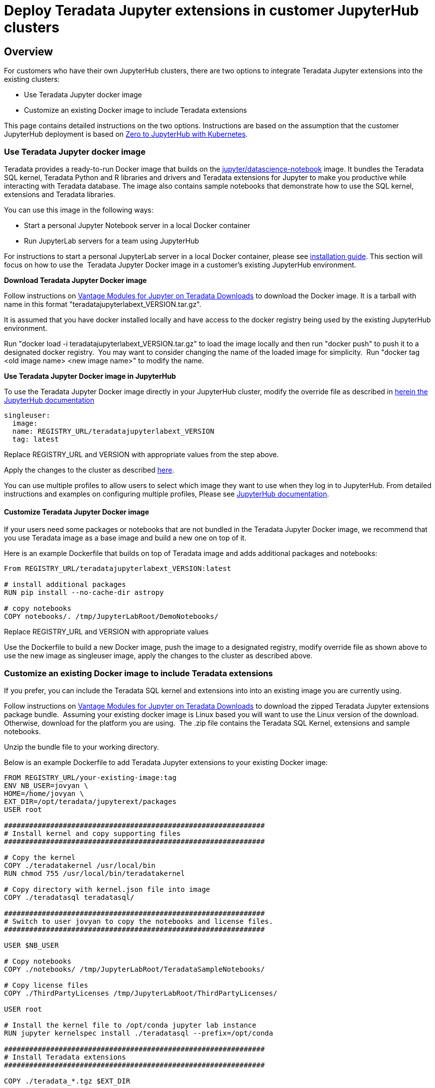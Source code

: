 = Deploy Teradata Jupyter extensions in customer JupyterHub clusters
:experimental:
:page-author: Hailing Jiang
:page-email: Hailing.iang@teradata.com
:page-revdate: November 17th, 2021
:description: Deploy Teradata Jupyter extensions in customer JupyterHub clusters
:keywords: data warehouses, compute storage separation, teradata, vantage, cloud data platform, java applications, business intelligence, enterprise analytics, jupyter, teradatasql, ipython-sql, teradatasqlalchemy

== Overview
For customers who have their own JupyterHub clusters, there are two options to integrate Teradata Jupyter extensions into the existing clusters:

* Use Teradata Jupyter docker image
* Customize an existing Docker image to include Teradata extensions

This page contains detailed instructions on the two options.
Instructions are based on the assumption that the customer JupyterHub
deployment is based
on link:https://zero-to-jupyterhub.readthedocs.io/en/latest/index.html[Zero to JupyterHub with Kubernetes].

=== Use Teradata Jupyter docker image

Teradata provides a ready-to-run Docker image that builds on the link:https://hub.docker.com/r/jupyter/datascience-notebook/[jupyter/datascience-notebook] image. It bundles the Teradata SQL kernel, Teradata Python and R
libraries and drivers and Teradata extensions for Jupyter to make you
productive while interacting with Teradata database. The image also
contains sample notebooks that demonstrate how to use the SQL kernel,
extensions and Teradata libraries.

You can use this image in the following ways:

* Start a personal Jupyter Notebook server in a local Docker container
* Run JupyterLab servers for a team using JupyterHub

For instructions to start a personal JupyterLab server in a local Docker
container, please
see link:https://docs.teradata.com/r/KQLs1kPXZ02rGWaS9Ktoww/Fwvns7y_a7juDWx1NixC2A[installation guide]. This section will focus on how to use the  Teradata Jupyter
Docker image in a customer's existing JupyterHub environment.

*Download Teradata Jupyter Docker image*

Follow instructions on
link:https://downloads.teradata.com/download/tools/vantage-modules-for-jupyter[Vantage Modules for Jupyter on Teradata Downloads] to download the Docker
image. It is a tarball with name in this format
"teradatajupyterlabext_VERSION.tar.gz".

It is assumed that you have docker installed locally and have access to
the docker registry being used by the existing JupyterHub environment.

Run "docker load -i teradatajupyterlabext_VERSION.tar.gz" to load the
image locally and then run "docker push" to push it to a designated
docker registry.  You may want to consider changing the name of the
loaded image for simplicity.  Run "docker tag <old image name> <new
image name>" to modify the name.

*Use Teradata Jupyter Docker image in JupyterHub*

To use the Teradata Jupyter Docker image directly in your JupyterHub
cluster, modify the override file as described in link:https://zero-to-jupyterhub.readthedocs.io/en/latest/jupyterhub/customizing/user-environment.html#choose-and-use-an-existing-docker-image[herein the JupyterHub documentation]
[source, yaml, role="content-editable"]
----
singleuser:
  image:
  name: REGISTRY_URL/teradatajupyterlabext_VERSION
  tag: latest
----

Replace REGISTRY_URL and VERSION with appropriate values from the step
above.

Apply the changes to the cluster as described
link:https://zero-to-jupyterhub.readthedocs.io/en/latest/jupyterhub/customizing/extending-jupyterhub.html#applying-configuration-changes[here].

You can use multiple profiles to allow users to select which image they
want to use when they log in to JupyterHub. From detailed instructions
and examples on configuring multiple profiles, Please see
link:https://zero-to-jupyterhub.readthedocs.io/en/latest/jupyterhub/customizing/user-environment.html#using-multiple-profiles-to-let-users-select-their-environment[JupyterHub documentation].

==== Customize Teradata Jupyter Docker image

If your users need some packages or notebooks that are not bundled in
the Teradata Jupyter Docker image, we recommend that you use Teradata
image as a base image and build a new one on top of it.

Here is an example Dockerfile that builds on top of Teradata image and
adds additional packages and notebooks:
[source, Dockerfile, role="content-editable"]
----
From REGISTRY_URL/teradatajupyterlabext_VERSION:latest

# install additional packages
RUN pip install --no-cache-dir astropy

# copy notebooks
COPY notebooks/. /tmp/JupyterLabRoot/DemoNotebooks/
----

Replace REGISTRY_URL and VERSION with appropriate values

Use the Dockerfile to build a new Docker image, push the image to a
designated registry, modify override file as shown above to use the new
image as singleuser image, apply the changes to the cluster as described
above.

=== Customize an existing Docker image to include Teradata extensions

If you prefer, you can include the Teradata SQL kernel and extensions
into into an existing image you are currently using.

Follow instructions on
link:https://downloads.teradata.com/download/tools/vantage-modules-for-jupyter[Vantage Modules for Jupyter on Teradata Downloads] to download the zipped
Teradata Jupyter extensions package bundle.  Assuming your existing
docker image is Linux based you will want to use the Linux version of
the download.  Otherwise, download for the platform you are using.  The
.zip file contains the Teradata SQL Kernel, extensions and sample
notebooks.

Unzip the bundle file to your working directory.

Below is an example Dockerfile to add Teradata Jupyter extensions to
your existing Docker image:
[source, Dockerfile, role="content-editable"]
----
FROM REGISTRY_URL/your-existing-image:tag
ENV NB_USER=jovyan \
HOME=/home/jovyan \
EXT_DIR=/opt/teradata/jupyterext/packages
USER root

##############################################################
# Install kernel and copy supporting files
##############################################################

# Copy the kernel
COPY ./teradatakernel /usr/local/bin
RUN chmod 755 /usr/local/bin/teradatakernel

# Copy directory with kernel.json file into image
COPY ./teradatasql teradatasql/

##############################################################
# Switch to user jovyan to copy the notebooks and license files.
##############################################################

USER $NB_USER

# Copy notebooks
COPY ./notebooks/ /tmp/JupyterLabRoot/TeradataSampleNotebooks/

# Copy license files
COPY ./ThirdPartyLicenses /tmp/JupyterLabRoot/ThirdPartyLicenses/

USER root

# Install the kernel file to /opt/conda jupyter lab instance
RUN jupyter kernelspec install ./teradatasql --prefix=/opt/conda

##############################################################
# Install Teradata extensions
##############################################################

COPY ./teradata_*.tgz $EXT_DIR

WORKDIR $EXT_DIR

RUN jupyter labextension install --no-build teradata_database* && \
  jupyter labextension install --no-build teradata_resultset* && \
  jupyter labextension install --no-build teradata_sqlhighlighter* && \
  jupyter labextension install --no-build teradata_connection_manager* && \
  jupyter labextension install --no-build teradata_preferences* && \
  jupyter lab build --dev-build=False --minimize=False && \
  rm -rf *

WORKDIR $HOME

# Give back ownership of /opt/conda to jovyan
RUN chown -R jovyan:users /opt/conda

# Jupyter will create .local directory
RUN rm -rf $HOME/.local
----

Use the new Dockerfile to build a new Docker image, push the image to a
designated registry, modify override file as shown above to use the new
image as singleuser image, apply the changes to the cluster.

You can optionally install Teradata package for Python and Teradata
package for R as well. For installation guide and sample scripts for
Teradata package for Python, please see
link:https://downloads.teradata.com/download/connectivity/teradata-package-for-python-teradataml[information here]. For installation guide and sample scripts for the Teradata
package for R, please see
link:https://downloads.teradata.com/download/connectivity/teradata-package-for-r-tdplyr[information here].  Installation steps can be added to the sample Dockerfile above.

== Further reading
* link:https://teradata.github.io/jupyterextensions[Teradata Jupyter Extensions Website]
* link:https://docs.teradata.com/r/KQLs1kPXZ02rGWaS9Ktoww/root[Teradata Vantage™ Modules for Jupyter Installation Guide]
* link:https://docs.teradata.com/r/1YKutX2ODdO9ppo_fnguTA/root[Teradata® Package for Python User Guide]
